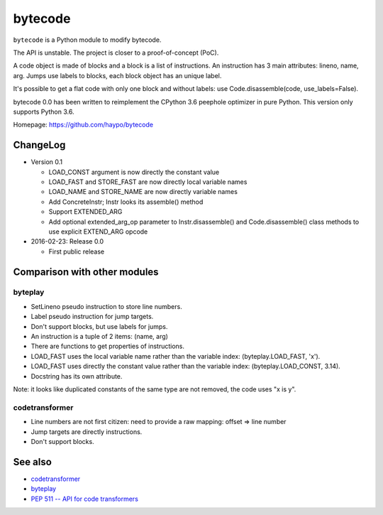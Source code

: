 ********
bytecode
********

``bytecode`` is a Python module to modify bytecode.

The API is unstable. The project is closer to a proof-of-concept (PoC).

A code object is made of blocks and a block is a list of instructions. An
instruction has 3 main attributes: lineno, name, arg. Jumps use labels to
blocks, each block object has an unique label.

It's possible to get a flat code with only one block and without labels:
use Code.disassemble(code, use_labels=False).

bytecode 0.0 has been written to reimplement the CPython 3.6 peephole optimizer
in pure Python. This version only supports Python 3.6.

Homepage: https://github.com/haypo/bytecode


ChangeLog
=========

* Version 0.1

  - LOAD_CONST argument is now directly the constant value
  - LOAD_FAST and STORE_FAST are now directly local variable names
  - LOAD_NAME and STORE_NAME are now directly variable names
  - Add ConcreteInstr; Instr looks its assemble() method
  - Support EXTENDED_ARG
  - Add optional extended_arg_op parameter to Instr.disassemble()
    and Code.disassemble() class methods to use explicit EXTEND_ARG opcode

* 2016-02-23: Release 0.0

  - First public release


Comparison with other modules
=============================

byteplay
--------

* SetLineno pseudo instruction to store line numbers.
* Label pseudo instruction for jump targets.
* Don't support blocks, but use labels for jumps.
* An instruction is a tuple of 2 items: (name, arg)
* There are functions to get properties of instructions.
* LOAD_FAST uses the local variable name rather than the variable index:
  (byteplay.LOAD_FAST, 'x').
* LOAD_FAST uses directly the constant value rather than the variable index:
  (byteplay.LOAD_CONST, 3.14).
* Docstring has its own attribute.

Note: it looks like duplicated constants of the same type are not removed,
the code uses "x is y".

codetransformer
---------------

* Line numbers are not first citizen: need to provide a raw mapping:
  offset => line number
* Jump targets are directly instructions.
* Don't support blocks.


See also
========

* `codetransformer
  <https://pypi.python.org/pypi/codetransformer>`_
* `byteplay
  <https://github.com/serprex/byteplay>`_
* `PEP 511 -- API for code transformers
  <https://www.python.org/dev/peps/pep-0511/>`_
